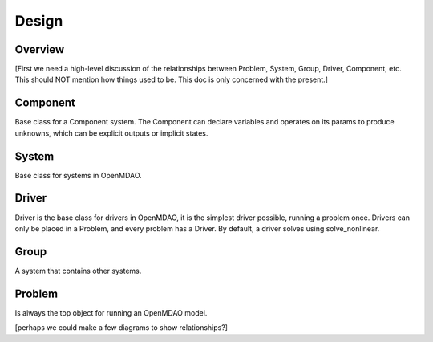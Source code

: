 .. _Design-Doc:

============
Design
============

Overview
--------

[First we need a high-level discussion of the relationships between Problem,
System, Group, Driver, Component, etc.  This should NOT mention how things used
to be.  This doc is only concerned with the present.]

Component
---------

Base class for a Component system. The Component can declare
variables and operates on its params to produce unknowns, which can be
explicit outputs or implicit states.

System
------

Base class for systems in OpenMDAO.



Driver
------

Driver is the base class for drivers in OpenMDAO, it is the simplest driver possible,
running a problem once. Drivers can only be placed in a
Problem, and every problem has a Driver.  By default, a driver solves using solve_nonlinear.


Group
------

A system that contains other systems.


Problem
-------

Is always the top object for running an OpenMDAO model.


[perhaps we could make a few diagrams to show relationships?]
